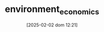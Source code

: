 :PROPERTIES:
:ID:       64197f79-2ae4-42e2-8a48-2f6d4d0abea4
:mtime:    20211202152740 20211125104045
:ctime:    20211125104045
:END:
#+title:      environment_economics
#+date:       [2025-02-02 dom 12:21]
#+filetags:   :placeholder:schoolofthought:
#+identifier: 20250202T122123
#+OPTIONS: num:nil ^:{} toc:nil
